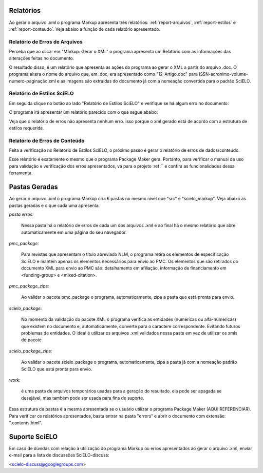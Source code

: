 .. pt_how_to_generate_xml-results:

Relatórios
==========
Ao gerar o arquivo .xml o programa Markup apresenta três relatórios: :ref:`report-arquivos`, :ref:`report-estilos` e :ref:`report-conteudo`.
Veja abaixo a função de cada relatório apresentado.


.. _report-arquivos:

Relatório de Erros de Arquivos
------------------------------

Perceba que ao clicar em "Markup: Gerar o XML" o programa apresenta um Relatório com as informações das alterações feitas no documento.

.. image:: img/doc-mkp-report-name.jpg

O resultado disso, é um relatório que apresenta as ações do programa ao gerar o XML a partir do arquivo .doc. O programa altera o nome do arquivo que, em .doc, era apresentado como "12-Artigo.doc" para ISSN-acronimo-volume-numero-paginação.xml e as imagens são extraídas do documento já com a nomeação convertida para o padrão SciELO.


.. _report-estilos:

Relatório de Estilos SciELO
---------------------------

Em seguida clique no botão ao lado "Relatório de Estilos SciELO" e verifique se há algum erro no documento:

.. image:: img/doc-mkp-gerar-report-scielo.jpg
   :align: center

O programa irá apresentar úm relatório parecido com o que segue abaixo:

.. image:: img/doc-mkp-report-style.jpg
   :align: center

Veja que o relatório de erros não apresenta nenhum erro. Isso porque o xml gerado está de acordo com a estrutura de estilos requerida.


.. _report-conteudo:

Relatório de Erros de Conteúdo
------------------------------

Feita a verificação no Relatório de Estilos SciELO, o próximo passo é gerar o relatório de erros de dados/conteúdo.

Esse relatório é exatamente o mesmo que o programa Package Maker gera. Portanto, para verificar o manual de uso para validação e verificação dos erros apresentados, vá para o projeto :ref:`` e confira as funcionalidades dessa ferramenta.


.. _relatorios-pastas:

Pastas Geradas
==============

Ao gerar o arquivo .xml o programa Markup cria 6 pastas no mesmo nível que "src" e "scielo_markup". Veja abaixo as pastas geradas e o que cada uma apresenta.

.. image:: img/doc-mkp-pastas-geradas.jpg


*pasta erros:*

	Nessa pasta há o relatório de erros de cada um dos arquivos .xml e ao final há o mesmo relatório que abre automaticamente
	em uma página do seu navegador.


*pmc_package:*

	Para revistas que apresentam o título abreviado NLM, o programa retira os elementos de especificação SciELO e mantém apenas
	os elementos necessários para envio ao PMC.
	Os elementos que são retirados do documento XML para envio ao PMC são: detalhamento em afiliação, informação de financiamento
	em <funding-group> e <mixed-citation>.


*pmc_package_zips:*

	Ao validar o pacote pmc_package o programa, automaticamente, zipa a pasta que está pronta para envio.


*scielo_package:*

	No momento da validação do pacote XML o programa verifica as entidades (numéricas ou alfa-numéricas) que existem no documento
	e, automaticamente, converte para o caractere correspondente. Evitando futuros problemas de entidades. O ideal é utilizar os 
	arquivos .xml validados nessa pasta em vez de utilizar os xmls do pacote.


*scielo_package_zips:*

	Ao validar o pacote scielo_package o programa, automaticamente, zipa a pasta já com a nomeação padrão SciELO que está pronta 
	para envio.


*work:*

	é uma pasta de arquivos temporários usadas para a geração do resultado. ela pode ser apagada se desejável, mas também pode ser 
	usada para fins de suporte.

Essa estrutura de pastas é a mesma apresentada se o usuário utilizar o programa Package Maker (AQUI REFERENCIAR). Para verificar os relatórios apresentados, basta entrar na pasta "errors" e abrir o documento com extensão: ".contents.html".


Suporte SciELO
==============

Em caso de dúvidas com relação à utilização do programa Markup ou erros apresentados ao gerar o arquivo .xml, enviar e-mail para a lista de discussões SciELO-discuss:

<scielo-discuss@googlegroups.com>